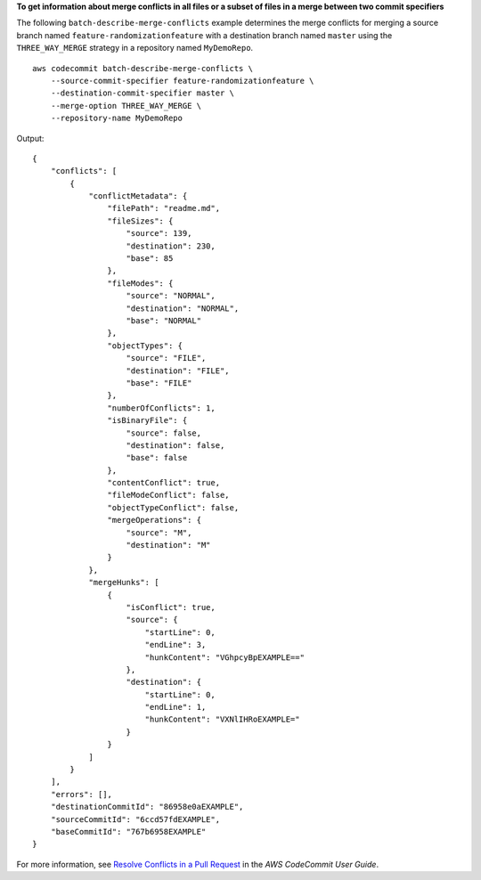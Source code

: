 **To get information about merge conflicts in all files or a subset of files in a merge between two commit specifiers**

The following ``batch-describe-merge-conflicts`` example determines the merge conflicts for merging a source branch named ``feature-randomizationfeature`` with a destination branch named ``master`` using the ``THREE_WAY_MERGE`` strategy in a repository named ``MyDemoRepo``. ::

    aws codecommit batch-describe-merge-conflicts \
        --source-commit-specifier feature-randomizationfeature \
        --destination-commit-specifier master \
        --merge-option THREE_WAY_MERGE \
        --repository-name MyDemoRepo

Output::

    {
        "conflicts": [
            {
                "conflictMetadata": {
                    "filePath": "readme.md",
                    "fileSizes": {
                        "source": 139,
                        "destination": 230,
                        "base": 85
                    },
                    "fileModes": {
                        "source": "NORMAL",
                        "destination": "NORMAL",
                        "base": "NORMAL"
                    },
                    "objectTypes": {
                        "source": "FILE",
                        "destination": "FILE",
                        "base": "FILE"
                    },
                    "numberOfConflicts": 1,
                    "isBinaryFile": {
                        "source": false,
                        "destination": false,
                        "base": false
                    },
                    "contentConflict": true,
                    "fileModeConflict": false,
                    "objectTypeConflict": false,
                    "mergeOperations": {
                        "source": "M",
                        "destination": "M"
                    }
                },
                "mergeHunks": [
                    {
                        "isConflict": true,
                        "source": {
                            "startLine": 0,
                            "endLine": 3,
                            "hunkContent": "VGhpcyBpEXAMPLE=="
                        },
                        "destination": {
                            "startLine": 0,
                            "endLine": 1,
                            "hunkContent": "VXNlIHRoEXAMPLE="
                        }
                    }
                ]
            }
        ],
        "errors": [],
        "destinationCommitId": "86958e0aEXAMPLE",
        "sourceCommitId": "6ccd57fdEXAMPLE",
        "baseCommitId": "767b6958EXAMPLE"
    }


For more information, see `Resolve Conflicts in a Pull Request <https://docs.aws.amazon.com/codecommit/latest/userguide/how-to-resolve-conflict-pull-request.html#batch-describe-merge-conflicts>`__ in the *AWS CodeCommit User Guide*.
